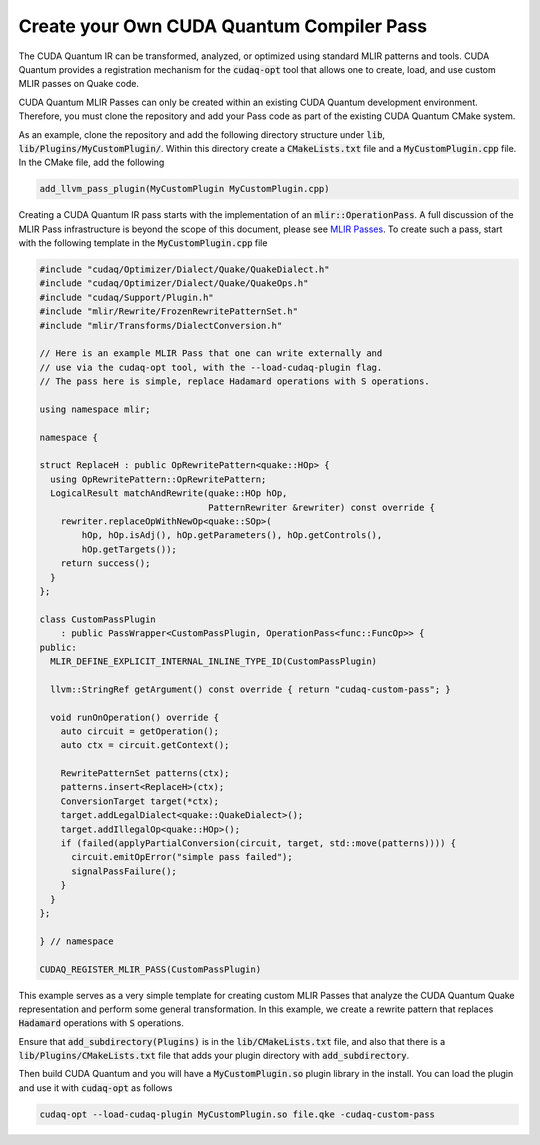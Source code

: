 Create your Own CUDA Quantum Compiler Pass 
******************************************

The CUDA Quantum IR can be transformed, analyzed, or optimized 
using standard MLIR patterns and tools. CUDA Quantum provides a registration 
mechanism for the :code:`cudaq-opt` tool that allows one to create, load, and 
use custom MLIR passes on Quake code. 

CUDA Quantum MLIR Passes can only be created within an existing CUDA Quantum 
development environment. Therefore, you must clone the repository and add your 
Pass code as part of the existing CUDA Quantum CMake system. 

As an example, clone the repository and add the following directory structure 
under :code:`lib`, :code:`lib/Plugins/MyCustomPlugin/`. Within this directory create a 
:code:`CMakeLists.txt` file and a :code:`MyCustomPlugin.cpp` file. In the CMake file, 
add the following 

.. code:: cmake 

    add_llvm_pass_plugin(MyCustomPlugin MyCustomPlugin.cpp)

Creating a CUDA Quantum IR pass starts with the implementation of an 
:code:`mlir::OperationPass`. A full discussion of the MLIR Pass infrastructure 
is beyond the scope of this document, please see 
`MLIR Passes <https://mlir.llvm.org/docs/PassManagement>`_. To create such 
a pass, start with the following template in the :code:`MyCustomPlugin.cpp` file

.. code:: cpp 
    
    #include "cudaq/Optimizer/Dialect/Quake/QuakeDialect.h"
    #include "cudaq/Optimizer/Dialect/Quake/QuakeOps.h"
    #include "cudaq/Support/Plugin.h"
    #include "mlir/Rewrite/FrozenRewritePatternSet.h"
    #include "mlir/Transforms/DialectConversion.h"

    // Here is an example MLIR Pass that one can write externally and 
    // use via the cudaq-opt tool, with the --load-cudaq-plugin flag. 
    // The pass here is simple, replace Hadamard operations with S operations. 

    using namespace mlir;

    namespace {

    struct ReplaceH : public OpRewritePattern<quake::HOp> {
      using OpRewritePattern::OpRewritePattern;
      LogicalResult matchAndRewrite(quake::HOp hOp,
                                    PatternRewriter &rewriter) const override {
        rewriter.replaceOpWithNewOp<quake::SOp>(
            hOp, hOp.isAdj(), hOp.getParameters(), hOp.getControls(),
            hOp.getTargets());
        return success();
      }
    };

    class CustomPassPlugin
        : public PassWrapper<CustomPassPlugin, OperationPass<func::FuncOp>> {
    public:
      MLIR_DEFINE_EXPLICIT_INTERNAL_INLINE_TYPE_ID(CustomPassPlugin)
  
      llvm::StringRef getArgument() const override { return "cudaq-custom-pass"; }

      void runOnOperation() override {
        auto circuit = getOperation();
        auto ctx = circuit.getContext();

        RewritePatternSet patterns(ctx);
        patterns.insert<ReplaceH>(ctx);
        ConversionTarget target(*ctx);
        target.addLegalDialect<quake::QuakeDialect>();
        target.addIllegalOp<quake::HOp>();
        if (failed(applyPartialConversion(circuit, target, std::move(patterns)))) {
          circuit.emitOpError("simple pass failed");
          signalPassFailure();
        }
      }
    };

    } // namespace

    CUDAQ_REGISTER_MLIR_PASS(CustomPassPlugin)

This example serves as a very simple template for creating custom MLIR 
Passes that analyze the CUDA Quantum Quake representation and perform 
some general transformation. In this example, we create a rewrite pattern 
that replaces :code:`Hadamard` operations with :code:`S` operations. 

Ensure that :code:`add_subdirectory(Plugins)` is in the :code:`lib/CMakeLists.txt` file, 
and also that there is a :code:`lib/Plugins/CMakeLists.txt` file that adds your 
plugin directory with :code:`add_subdirectory`.

Then build CUDA Quantum and you will have a :code:`MyCustomPlugin.so` plugin library 
in the install. You can load the plugin and use it with :code:`cudaq-opt` as follows 

.. code:: bash 

    cudaq-opt --load-cudaq-plugin MyCustomPlugin.so file.qke -cudaq-custom-pass


